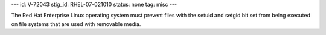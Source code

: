 ---
id: V-72043
stig_id: RHEL-07-021010
status: none
tag: misc
---

The Red Hat Enterprise Linux operating system must prevent files with the setuid and setgid bit set from being executed on file systems that are used with removable media.
